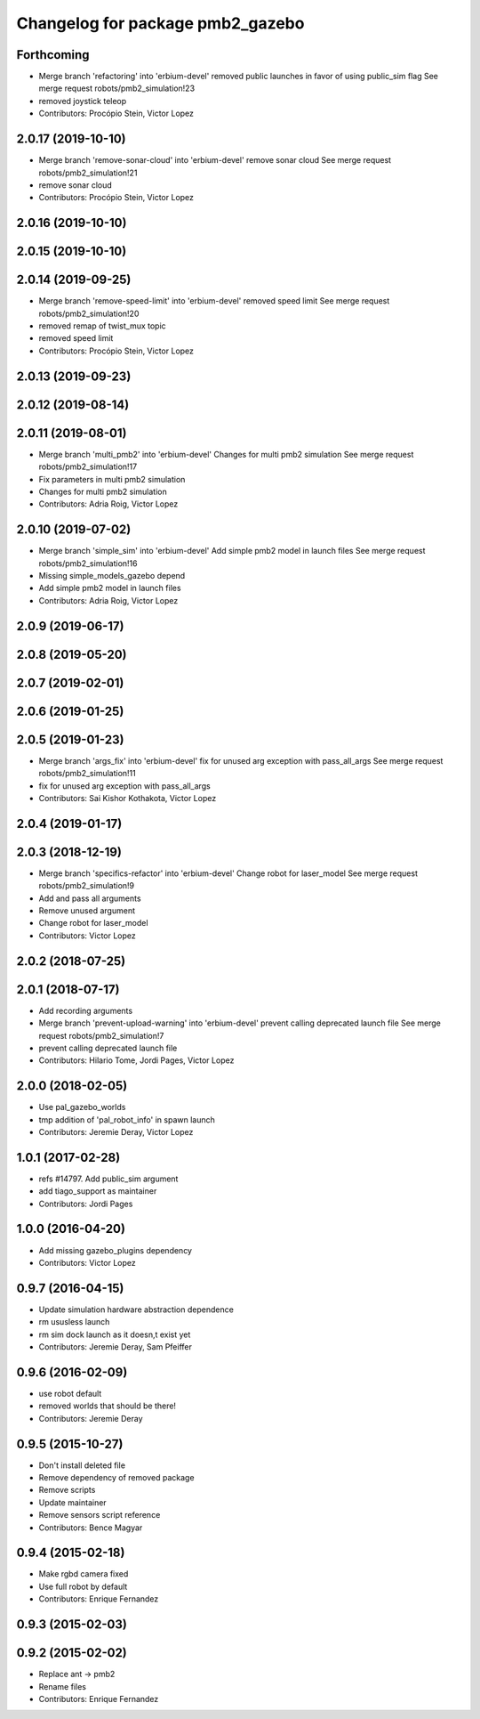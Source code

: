 ^^^^^^^^^^^^^^^^^^^^^^^^^^^^^^^^^
Changelog for package pmb2_gazebo
^^^^^^^^^^^^^^^^^^^^^^^^^^^^^^^^^

Forthcoming
-----------
* Merge branch 'refactoring' into 'erbium-devel'
  removed public launches in favor of using public_sim flag
  See merge request robots/pmb2_simulation!23
* removed joystick teleop
* Contributors: Procópio Stein, Victor Lopez

2.0.17 (2019-10-10)
-------------------
* Merge branch 'remove-sonar-cloud' into 'erbium-devel'
  remove sonar cloud
  See merge request robots/pmb2_simulation!21
* remove sonar cloud
* Contributors: Procópio Stein, Victor Lopez

2.0.16 (2019-10-10)
-------------------

2.0.15 (2019-10-10)
-------------------

2.0.14 (2019-09-25)
-------------------
* Merge branch 'remove-speed-limit' into 'erbium-devel'
  removed speed limit
  See merge request robots/pmb2_simulation!20
* removed remap of twist_mux topic
* removed speed limit
* Contributors: Procópio Stein, Victor Lopez

2.0.13 (2019-09-23)
-------------------

2.0.12 (2019-08-14)
-------------------

2.0.11 (2019-08-01)
-------------------
* Merge branch 'multi_pmb2' into 'erbium-devel'
  Changes for multi pmb2 simulation
  See merge request robots/pmb2_simulation!17
* Fix parameters in multi pmb2 simulation
* Changes for multi pmb2 simulation
* Contributors: Adria Roig, Victor Lopez

2.0.10 (2019-07-02)
-------------------
* Merge branch 'simple_sim' into 'erbium-devel'
  Add simple pmb2 model in launch files
  See merge request robots/pmb2_simulation!16
* Missing simple_models_gazebo depend
* Add simple pmb2 model in launch files
* Contributors: Adria Roig, Victor Lopez

2.0.9 (2019-06-17)
------------------

2.0.8 (2019-05-20)
------------------

2.0.7 (2019-02-01)
------------------

2.0.6 (2019-01-25)
------------------

2.0.5 (2019-01-23)
------------------
* Merge branch 'args_fix' into 'erbium-devel'
  fix for unused arg exception with pass_all_args
  See merge request robots/pmb2_simulation!11
* fix for unused arg exception with pass_all_args
* Contributors: Sai Kishor Kothakota, Victor Lopez

2.0.4 (2019-01-17)
------------------

2.0.3 (2018-12-19)
------------------
* Merge branch 'specifics-refactor' into 'erbium-devel'
  Change robot for laser_model
  See merge request robots/pmb2_simulation!9
* Add and pass all arguments
* Remove unused argument
* Change robot for laser_model
* Contributors: Victor Lopez

2.0.2 (2018-07-25)
------------------

2.0.1 (2018-07-17)
------------------
* Add recording arguments
* Merge branch 'prevent-upload-warning' into 'erbium-devel'
  prevent calling deprecated launch file
  See merge request robots/pmb2_simulation!7
* prevent calling deprecated launch file
* Contributors: Hilario Tome, Jordi Pages, Victor Lopez

2.0.0 (2018-02-05)
------------------
* Use pal_gazebo_worlds
* tmp addition of 'pal_robot_info' in spawn launch
* Contributors: Jeremie Deray, Victor Lopez

1.0.1 (2017-02-28)
------------------
* refs #14797. Add public_sim argument
* add tiago_support as maintainer
* Contributors: Jordi Pages

1.0.0 (2016-04-20)
------------------
* Add missing gazebo_plugins dependency
* Contributors: Victor Lopez

0.9.7 (2016-04-15)
------------------
* Update simulation hardware abstraction dependence
* rm ususless launch
* rm sim dock launch as it doesn,t exist yet
* Contributors: Jeremie Deray, Sam Pfeiffer

0.9.6 (2016-02-09)
------------------
* use robot default
* removed worlds that should be there!
* Contributors: Jeremie Deray

0.9.5 (2015-10-27)
------------------
* Don't install deleted file
* Remove dependency of removed package
* Remove scripts
* Update maintainer
* Remove sensors script reference
* Contributors: Bence Magyar

0.9.4 (2015-02-18)
------------------
* Make rgbd camera fixed
* Use full robot by default
* Contributors: Enrique Fernandez

0.9.3 (2015-02-03)
------------------

0.9.2 (2015-02-02)
------------------
* Replace ant -> pmb2
* Rename files
* Contributors: Enrique Fernandez
